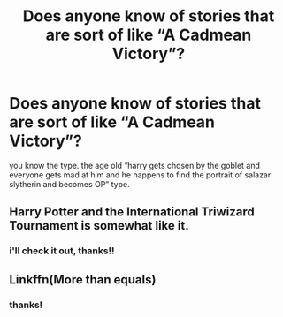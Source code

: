 #+TITLE: Does anyone know of stories that are sort of like “A Cadmean Victory”?

* Does anyone know of stories that are sort of like “A Cadmean Victory”?
:PROPERTIES:
:Author: MeetyK
:Score: 19
:DateUnix: 1598908095.0
:DateShort: 2020-Sep-01
:FlairText: Request
:END:
you know the type. the age old “harry gets chosen by the goblet and everyone gets mad at him and he happens to find the portrait of salazar slytherin and becomes OP” type.


** Harry Potter and the International Triwizard Tournament is somewhat like it.
:PROPERTIES:
:Author: VeryAnonymousIndian
:Score: 8
:DateUnix: 1598922674.0
:DateShort: 2020-Sep-01
:END:

*** i'll check it out, thanks!!
:PROPERTIES:
:Author: MeetyK
:Score: 1
:DateUnix: 1598984032.0
:DateShort: 2020-Sep-01
:END:


** Linkffn(More than equals)
:PROPERTIES:
:Author: JOKERRule
:Score: 2
:DateUnix: 1598962036.0
:DateShort: 2020-Sep-01
:END:

*** thanks!
:PROPERTIES:
:Author: MeetyK
:Score: 1
:DateUnix: 1598984037.0
:DateShort: 2020-Sep-01
:END:
